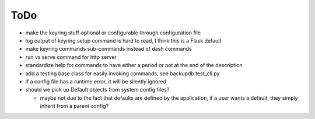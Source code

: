 ToDo
----------

* make the keyring stuff optional or configurable through configuration file
* log output of keyring setup command is hard to read, I think this is a Flask default
* make keyring commands sub-commands instead of dash commands
* run vs serve command for http server
* standardize help for commands to have either a period or not at the end of the description
* add a testing base class for easily invoking commands, see backupdb test_cli.py
* if a config file has a runtime error, it will be silently ignored
* should we pick up Default objects from system config files?

  * maybe not due to the fact that defaults are defined by the application, if
    a user wants a default, they simply inherit from a parent config?
